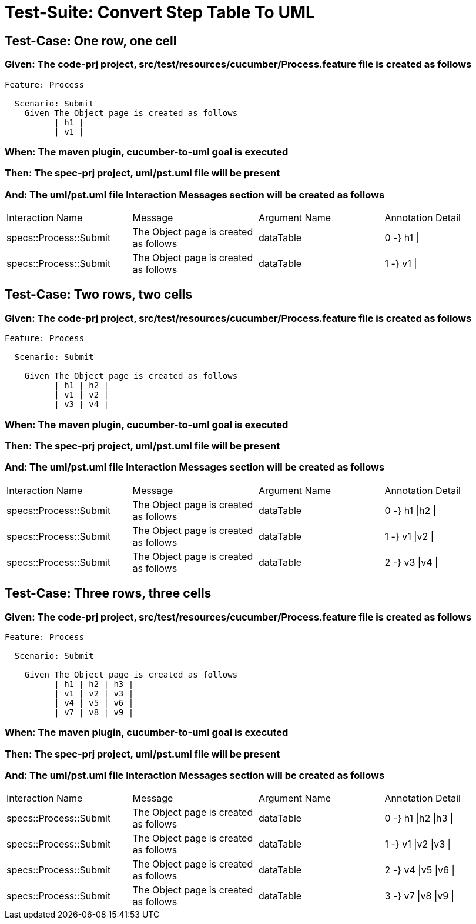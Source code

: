 = Test-Suite: Convert Step Table To UML

== Test-Case: One row, one cell

=== Given: The code-prj project, src/test/resources/cucumber/Process.feature file is created as follows

----
Feature: Process

  Scenario: Submit
    Given The Object page is created as follows
          | h1 |
          | v1 |
----

=== When: The maven plugin, cucumber-to-uml goal is executed

=== Then: The spec-prj project, uml/pst.uml file will be present

=== And: The uml/pst.uml file Interaction Messages section will be created as follows

|===
| Interaction Name       | Message                               | Argument Name | Annotation Detail
| specs::Process::Submit | The Object page is created as follows | dataTable     | 0 -} h1 \|       
| specs::Process::Submit | The Object page is created as follows | dataTable     | 1 -} v1 \|       
|===

== Test-Case: Two rows, two cells

=== Given: The code-prj project, src/test/resources/cucumber/Process.feature file is created as follows

----
Feature: Process

  Scenario: Submit

    Given The Object page is created as follows
          | h1 | h2 |
          | v1 | v2 |
          | v3 | v4 |
----

=== When: The maven plugin, cucumber-to-uml goal is executed

=== Then: The spec-prj project, uml/pst.uml file will be present

=== And: The uml/pst.uml file Interaction Messages section will be created as follows

|===
| Interaction Name       | Message                               | Argument Name | Annotation Detail
| specs::Process::Submit | The Object page is created as follows | dataTable     | 0 -} h1 \|h2 \|  
| specs::Process::Submit | The Object page is created as follows | dataTable     | 1 -} v1 \|v2 \|  
| specs::Process::Submit | The Object page is created as follows | dataTable     | 2 -} v3 \|v4 \|  
|===

== Test-Case: Three rows, three cells

=== Given: The code-prj project, src/test/resources/cucumber/Process.feature file is created as follows

----
Feature: Process

  Scenario: Submit

    Given The Object page is created as follows
          | h1 | h2 | h3 |
          | v1 | v2 | v3 |
          | v4 | v5 | v6 |
          | v7 | v8 | v9 |
----

=== When: The maven plugin, cucumber-to-uml goal is executed

=== Then: The spec-prj project, uml/pst.uml file will be present

=== And: The uml/pst.uml file Interaction Messages section will be created as follows

|===
| Interaction Name       | Message                               | Argument Name | Annotation Detail   
| specs::Process::Submit | The Object page is created as follows | dataTable     | 0 -} h1 \|h2 \|h3 \|
| specs::Process::Submit | The Object page is created as follows | dataTable     | 1 -} v1 \|v2 \|v3 \|
| specs::Process::Submit | The Object page is created as follows | dataTable     | 2 -} v4 \|v5 \|v6 \|
| specs::Process::Submit | The Object page is created as follows | dataTable     | 3 -} v7 \|v8 \|v9 \|
|===

